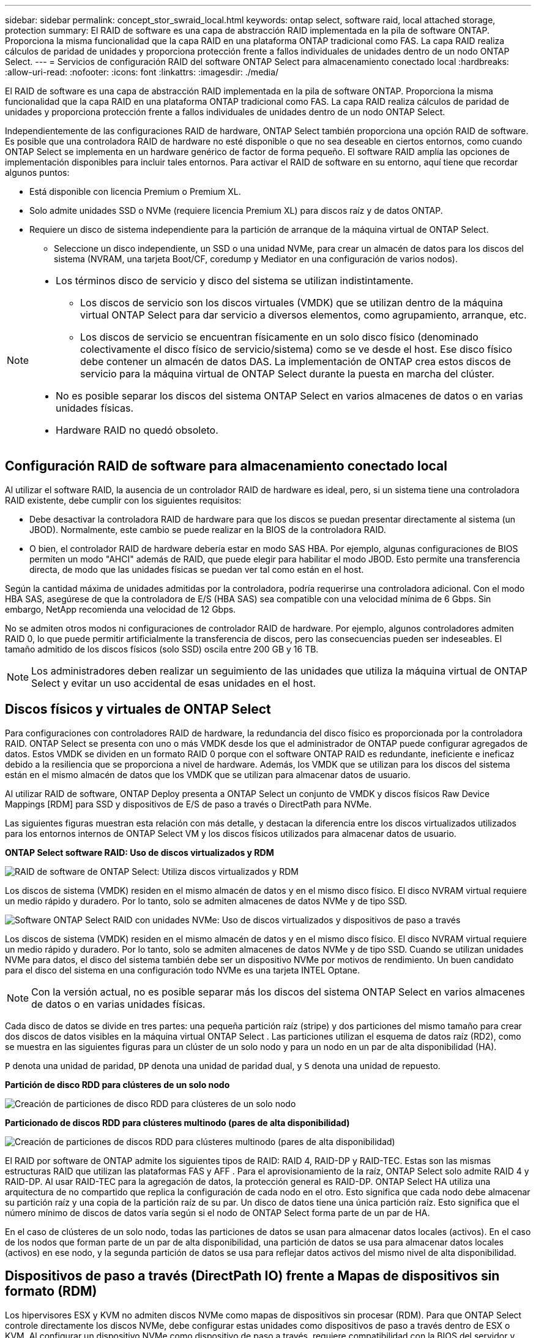 ---
sidebar: sidebar 
permalink: concept_stor_swraid_local.html 
keywords: ontap select, software raid, local attached storage, protection 
summary: El RAID de software es una capa de abstracción RAID implementada en la pila de software ONTAP. Proporciona la misma funcionalidad que la capa RAID en una plataforma ONTAP tradicional como FAS. La capa RAID realiza cálculos de paridad de unidades y proporciona protección frente a fallos individuales de unidades dentro de un nodo ONTAP Select. 
---
= Servicios de configuración RAID del software ONTAP Select para almacenamiento conectado local
:hardbreaks:
:allow-uri-read: 
:nofooter: 
:icons: font
:linkattrs: 
:imagesdir: ./media/


[role="lead"]
El RAID de software es una capa de abstracción RAID implementada en la pila de software ONTAP. Proporciona la misma funcionalidad que la capa RAID en una plataforma ONTAP tradicional como FAS. La capa RAID realiza cálculos de paridad de unidades y proporciona protección frente a fallos individuales de unidades dentro de un nodo ONTAP Select.

Independientemente de las configuraciones RAID de hardware, ONTAP Select también proporciona una opción RAID de software. Es posible que una controladora RAID de hardware no esté disponible o que no sea deseable en ciertos entornos, como cuando ONTAP Select se implementa en un hardware genérico de factor de forma pequeño. El software RAID amplía las opciones de implementación disponibles para incluir tales entornos. Para activar el RAID de software en su entorno, aquí tiene que recordar algunos puntos:

* Está disponible con licencia Premium o Premium XL.
* Solo admite unidades SSD o NVMe (requiere licencia Premium XL) para discos raíz y de datos ONTAP.
* Requiere un disco de sistema independiente para la partición de arranque de la máquina virtual de ONTAP Select.
+
** Seleccione un disco independiente, un SSD o una unidad NVMe, para crear un almacén de datos para los discos del sistema (NVRAM, una tarjeta Boot/CF, coredump y Mediator en una configuración de varios nodos).




[NOTE]
====
* Los términos disco de servicio y disco del sistema se utilizan indistintamente.
+
** Los discos de servicio son los discos virtuales (VMDK) que se utilizan dentro de la máquina virtual ONTAP Select para dar servicio a diversos elementos, como agrupamiento, arranque, etc.
** Los discos de servicio se encuentran físicamente en un solo disco físico (denominado colectivamente el disco físico de servicio/sistema) como se ve desde el host. Ese disco físico debe contener un almacén de datos DAS. La implementación de ONTAP crea estos discos de servicio para la máquina virtual de ONTAP Select durante la puesta en marcha del clúster.


* No es posible separar los discos del sistema ONTAP Select en varios almacenes de datos o en varias unidades físicas.
* Hardware RAID no quedó obsoleto.


====


== Configuración RAID de software para almacenamiento conectado local

Al utilizar el software RAID, la ausencia de un controlador RAID de hardware es ideal, pero, si un sistema tiene una controladora RAID existente, debe cumplir con los siguientes requisitos:

* Debe desactivar la controladora RAID de hardware para que los discos se puedan presentar directamente al sistema (un JBOD). Normalmente, este cambio se puede realizar en la BIOS de la controladora RAID.
* O bien, el controlador RAID de hardware debería estar en modo SAS HBA. Por ejemplo, algunas configuraciones de BIOS permiten un modo "AHCI" además de RAID, que puede elegir para habilitar el modo JBOD. Esto permite una transferencia directa, de modo que las unidades físicas se puedan ver tal como están en el host.


Según la cantidad máxima de unidades admitidas por la controladora, podría requerirse una controladora adicional. Con el modo HBA SAS, asegúrese de que la controladora de E/S (HBA SAS) sea compatible con una velocidad mínima de 6 Gbps. Sin embargo, NetApp recomienda una velocidad de 12 Gbps.

No se admiten otros modos ni configuraciones de controlador RAID de hardware. Por ejemplo, algunos controladores admiten RAID 0, lo que puede permitir artificialmente la transferencia de discos, pero las consecuencias pueden ser indeseables. El tamaño admitido de los discos físicos (solo SSD) oscila entre 200 GB y 16 TB.


NOTE: Los administradores deben realizar un seguimiento de las unidades que utiliza la máquina virtual de ONTAP Select y evitar un uso accidental de esas unidades en el host.



== Discos físicos y virtuales de ONTAP Select

Para configuraciones con controladores RAID de hardware, la redundancia del disco físico es proporcionada por la controladora RAID. ONTAP Select se presenta con uno o más VMDK desde los que el administrador de ONTAP puede configurar agregados de datos. Estos VMDK se dividen en un formato RAID 0 porque con el software ONTAP RAID es redundante, ineficiente e ineficaz debido a la resiliencia que se proporciona a nivel de hardware. Además, los VMDK que se utilizan para los discos del sistema están en el mismo almacén de datos que los VMDK que se utilizan para almacenar datos de usuario.

Al utilizar RAID de software, ONTAP Deploy presenta a ONTAP Select un conjunto de VMDK y discos físicos Raw Device Mappings [RDM] para SSD y dispositivos de E/S de paso a través o DirectPath para NVMe.

Las siguientes figuras muestran esta relación con más detalle, y destacan la diferencia entre los discos virtualizados utilizados para los entornos internos de ONTAP Select VM y los discos físicos utilizados para almacenar datos de usuario.

*ONTAP Select software RAID: Uso de discos virtualizados y RDM*

image:ST_18.PNG["RAID de software de ONTAP Select: Utiliza discos virtualizados y RDM"]

Los discos de sistema (VMDK) residen en el mismo almacén de datos y en el mismo disco físico. El disco NVRAM virtual requiere un medio rápido y duradero. Por lo tanto, solo se admiten almacenes de datos NVMe y de tipo SSD.

image:ST_19.PNG["Software ONTAP Select RAID con unidades NVMe: Uso de discos virtualizados y dispositivos de paso a través"]

Los discos de sistema (VMDK) residen en el mismo almacén de datos y en el mismo disco físico. El disco NVRAM virtual requiere un medio rápido y duradero. Por lo tanto, solo se admiten almacenes de datos NVMe y de tipo SSD. Cuando se utilizan unidades NVMe para datos, el disco del sistema también debe ser un dispositivo NVMe por motivos de rendimiento. Un buen candidato para el disco del sistema en una configuración todo NVMe es una tarjeta INTEL Optane.


NOTE: Con la versión actual, no es posible separar más los discos del sistema ONTAP Select en varios almacenes de datos o en varias unidades físicas.

Cada disco de datos se divide en tres partes: una pequeña partición raíz (stripe) y dos particiones del mismo tamaño para crear dos discos de datos visibles en la máquina virtual ONTAP Select . Las particiones utilizan el esquema de datos raíz (RD2), como se muestra en las siguientes figuras para un clúster de un solo nodo y para un nodo en un par de alta disponibilidad (HA).

`P` denota una unidad de paridad,  `DP` denota una unidad de paridad dual, y  `S` denota una unidad de repuesto.

*Partición de disco RDD para clústeres de un solo nodo*

image:ST_19.jpg["Creación de particiones de disco RDD para clústeres de un solo nodo"]

*Particionado de discos RDD para clústeres multinodo (pares de alta disponibilidad)*

image:ST_20.jpg["Creación de particiones de discos RDD para clústeres multinodo (pares de alta disponibilidad)"]

El RAID por software de ONTAP admite los siguientes tipos de RAID: RAID 4, RAID-DP y RAID-TEC. Estas son las mismas estructuras RAID que utilizan las plataformas FAS y AFF . Para el aprovisionamiento de la raíz, ONTAP Select solo admite RAID 4 y RAID-DP. Al usar RAID-TEC para la agregación de datos, la protección general es RAID-DP. ONTAP Select HA utiliza una arquitectura de no compartido que replica la configuración de cada nodo en el otro. Esto significa que cada nodo debe almacenar su partición raíz y una copia de la partición raíz de su par. Un disco de datos tiene una única partición raíz. Esto significa que el número mínimo de discos de datos varía según si el nodo de ONTAP Select forma parte de un par de HA.

En el caso de clústeres de un solo nodo, todas las particiones de datos se usan para almacenar datos locales (activos). En el caso de los nodos que forman parte de un par de alta disponibilidad, una partición de datos se usa para almacenar datos locales (activos) en ese nodo, y la segunda partición de datos se usa para reflejar datos activos del mismo nivel de alta disponibilidad.



== Dispositivos de paso a través (DirectPath IO) frente a Mapas de dispositivos sin formato (RDM)

Los hipervisores ESX y KVM no admiten discos NVMe como mapas de dispositivos sin procesar (RDM). Para que ONTAP Select controle directamente los discos NVMe, debe configurar estas unidades como dispositivos de paso a través dentro de ESX o KVM. Al configurar un dispositivo NVMe como dispositivo de paso a través, requiere compatibilidad con la BIOS del servidor y podría ser necesario reiniciar el host. Además, existen límites en la cantidad de dispositivos de paso a través que se pueden asignar por host, que pueden variar según la plataforma. Sin embargo, ONTAP Deploy limita esto a 14 dispositivos NVMe por nodo ONTAP Select . Esto significa que la configuración NVMe proporciona una densidad de IOP muy alta (IOP/TB) a expensas de la capacidad total. Como alternativa, si desea una configuración de alto rendimiento con mayor capacidad de almacenamiento, se recomienda una máquina virtual ONTAP Select de gran tamaño, una tarjeta Intel Optane para el disco del sistema y una cantidad nominal de unidades SSD para el almacenamiento de datos.


NOTE: Para aprovechar al máximo el rendimiento de NVMe, tenga en cuenta el gran tamaño de máquina virtual de ONTAP Select.

Existe una diferencia adicional entre los dispositivos de paso a través y los RDM. Los RDM se pueden asignar a una máquina virtual en ejecución. Los dispositivos de paso a través requieren reiniciar la máquina virtual. Esto significa que cualquier procedimiento de reemplazo de unidad NVMe o expansión de capacidad (adición de unidad) requerirá reiniciar la máquina virtual de ONTAP Select . La operación de reemplazo de unidad y expansión de capacidad (adición de unidad) se gestiona mediante un flujo de trabajo en ONTAP Deploy. ONTAP Deploy gestiona el reinicio de ONTAP Select para clústeres de un solo nodo y la conmutación por error/recuperación para pares de alta disponibilidad (HA). Sin embargo, es importante tener en cuenta la diferencia entre trabajar con unidades de datos SSD (no se requiere reinicio/conmutación por error de ONTAP Select ) y trabajar con unidades de datos NVMe (se requiere reinicio/conmutación por error de ONTAP Select ).



== Aprovisionamiento de discos físicos y virtuales

Para proporcionar una experiencia de usuario más optimizada, ONTAP Deploy aprovisiona automáticamente los discos del sistema (virtual) desde el almacén de datos (disco de sistema físico) especificado y los conecta a la máquina virtual de ONTAP Select. Esta operación se produce automáticamente durante la configuración inicial para que la máquina virtual de ONTAP Select pueda arrancar. Los RDM se crean particiones y el agregado raíz se crea automáticamente. Si el nodo ONTAP Select forma parte de una pareja de alta disponibilidad, las particiones de datos se asignan automáticamente a un pool de almacenamiento local y a un pool de almacenamiento de reflejos. Esta asignación se produce automáticamente tanto durante las operaciones de creación de clúster como durante las operaciones de almacenamiento-añadido.

Debido a que los discos de datos del equipo virtual de ONTAP Select están asociados con los discos físicos subyacentes, tiene implicaciones de rendimiento para la creación de configuraciones con un mayor número de discos físicos.


NOTE: El tipo de grupo RAID del agregado raíz depende del número de discos disponibles. La implementación de ONTAP selecciona el tipo de grupo de RAID adecuado. Si tiene suficientes discos asignados al nodo, utiliza RAID-DP; de lo contrario, crea un agregado raíz de RAID-4.

Al agregar capacidad a una máquina virtual ONTAP Select mediante RAID por software, el administrador debe considerar el tamaño de la unidad física y la cantidad de unidades necesarias. Para obtener más información, consulte link:concept_stor_capacity_inc.html["Aumente la capacidad de almacenamiento"] .

Al igual que en los sistemas FAS y AFF , solo se pueden agregar unidades con capacidad igual o superior a un grupo RAID existente. Las unidades de mayor capacidad tienen el tamaño adecuado. Si se crean nuevos grupos RAID, el tamaño del nuevo grupo RAID debe coincidir con el del grupo RAID existente para garantizar que el rendimiento general no se vea afectado.



== Haga coincidir un disco ONTAP Select con el disco ESX o KVM correspondiente

Los discos ONTAP Select suelen denominarse NET x.y. Puede utilizar el siguiente comando de ONTAP para obtener el UUID de disco:

[source, cli]
----
<system name>::> disk show NET-1.1
Disk: NET-1.1
Model: Micron_5100_MTFD
Serial Number: 1723175C0B5E
UID: *500A0751:175C0B5E*:00000000:00000000:00000000:00000000:00000000:00000000:00000000:00000000
BPS: 512
Physical Size: 894.3GB
Position: shared
Checksum Compatibility: advanced_zoned
Aggregate: -
Plex: -This UID can be matched with the device UID displayed in the ‘storage devices’ tab for the ESX host
----
image:ST_21.jpg["Hacer coincidir un disco ONTAP Select con el disco ESX correspondiente"]

En el shell ESXi o KVM, puede ingresar el siguiente comando para hacer parpadear el LED de un disco físico determinado (identificado por su naa.unique-id).

[role="tabbed-block"]
====
.ESX
--
[source, cli]
----
esxcli storage core device set -d <naa_id> -l=locator -L=<seconds>
----
--
.KVM
--
[source, cli]
----
cat /sys/block/<block_device_id>/device/wwid
----
--
====


== Fallos de varias unidades cuando se utiliza RAID de software

Puede que un sistema encuentre una situación en la que varias unidades se encuentren en estado de error al mismo tiempo. El comportamiento del sistema depende de la protección RAID del agregado y de la cantidad de unidades con errores.

Un agregado RAID4 puede sobrevivir a un fallo de disco, un agregado RAID-DP puede sobrevivir a dos fallos de disco y un agregado de RAID-TEC puede sobrevivir a tres fallos de discos.

Si el número de discos con errores es inferior al número máximo de errores compatibles con el tipo de RAID y, si hay un disco de repuesto disponible, el proceso de reconstrucción se inicia automáticamente. Si no hay discos de repuesto disponibles, el agregado proporciona datos en estado degradado hasta que se añadan los discos de repuesto.

Si el número de discos con fallos es superior al número máximo de errores compatibles con el tipo de RAID, el complejo local se Marca como erróneo y el estado del agregado es degradado. Los datos se sirven desde el segundo complejo que reside en el partner de alta disponibilidad. Esto significa que cualquier solicitud de I/o del nodo 1 se envía a través del puerto de interconexión de clúster e0e (iSCSI) a los discos ubicados físicamente en el nodo 2. Si el segundo complejo también falla, el agregado se Marca como defectuoso y los datos no están disponibles.

Un plex fallido debe eliminarse y recrearse para que se reanude la duplicación correcta de los datos. Tenga en cuenta que un fallo multidisco que provoque la degradación de un agregado de datos también provoca la degradación de un agregado raíz. ONTAP Select utiliza el esquema de particionamiento "raíz-datos-datos" (RDD) para dividir cada unidad física en una partición raíz y dos particiones de datos. Por lo tanto, la pérdida de uno o más discos podría afectar a varios agregados, incluyendo la raíz local o la copia del agregado raíz remoto, así como al agregado de datos local y a la copia del agregado de datos remoto.

Un plex fallido se elimina y se vuelve a crear en el siguiente ejemplo de salida:

[listing]
----
C3111E67::> storage aggregate plex delete -aggregate aggr1 -plex plex1
Warning: Deleting plex "plex1" of mirrored aggregate "aggr1" in a non-shared HA configuration will disable its synchronous mirror protection and disable
         negotiated takeover of node "sti-rx2540-335a" when aggregate "aggr1" is online.
Do you want to continue? {y|n}: y
[Job 78] Job succeeded: DONE

C3111E67::> storage aggregate mirror -aggregate aggr1
Info: Disks would be added to aggregate "aggr1" on node "sti-rx2540-335a" in the following manner:
      Second Plex
        RAID Group rg0, 5 disks (advanced_zoned checksum, raid_dp)
                                                            Usable Physical
          Position   Disk                      Type           Size     Size
          ---------- ------------------------- ---------- -------- --------
          shared     NET-3.2                   SSD               -        -
          shared     NET-3.3                   SSD               -        -
          shared     NET-3.4                   SSD         208.4GB  208.4GB
          shared     NET-3.5                   SSD         208.4GB  208.4GB
          shared     NET-3.12                  SSD         208.4GB  208.4GB

      Aggregate capacity available for volume use would be 526.1GB.
      625.2GB would be used from capacity license.
Do you want to continue? {y|n}: y

C3111E67::> storage aggregate show-status -aggregate aggr1
Owner Node: sti-rx2540-335a
 Aggregate: aggr1 (online, raid_dp, mirrored) (advanced_zoned checksums)
  Plex: /aggr1/plex0 (online, normal, active, pool0)
   RAID Group /aggr1/plex0/rg0 (normal, advanced_zoned checksums)
                                                              Usable Physical
     Position Disk                        Pool Type     RPM     Size     Size Status
     -------- --------------------------- ---- ----- ------ -------- -------- ----------
     shared   NET-1.1                      0   SSD        -  205.1GB  447.1GB (normal)
     shared   NET-1.2                      0   SSD        -  205.1GB  447.1GB (normal)
     shared   NET-1.3                      0   SSD        -  205.1GB  447.1GB (normal)
     shared   NET-1.10                     0   SSD        -  205.1GB  447.1GB (normal)
     shared   NET-1.11                     0   SSD        -  205.1GB  447.1GB (normal)
  Plex: /aggr1/plex3 (online, normal, active, pool1)
   RAID Group /aggr1/plex3/rg0 (normal, advanced_zoned checksums)
                                                              Usable Physical
     Position Disk                        Pool Type     RPM     Size     Size Status
     -------- --------------------------- ---- ----- ------ -------- -------- ----------
     shared   NET-3.2                      1   SSD        -  205.1GB  447.1GB (normal)
     shared   NET-3.3                      1   SSD        -  205.1GB  447.1GB (normal)
     shared   NET-3.4                      1   SSD        -  205.1GB  447.1GB (normal)
     shared   NET-3.5                      1   SSD        -  205.1GB  447.1GB (normal)
     shared   NET-3.12                     1   SSD        -  205.1GB  447.1GB (normal)
10 entries were displayed..
----
[NOTE]
====
Para probar o simular uno o varios fallos de la unidad, utilice el `storage disk fail -disk NET-x.y -immediate` comando. Si hay un repuesto en el sistema, el agregado comenzará a reconstruirse. Puede comprobar el estado de la reconstrucción con el comando `storage aggregate show`. Puede quitar la unidad con error simulada a través de la implementación de ONTAP. Tenga en cuenta que ONTAP ha marcado la unidad como `Broken`. La unidad no está rota y se puede volver a añadir con la puesta en marcha de ONTAP. Para borrar la etiqueta rota, introduzca los siguientes comandos en la CLI de ONTAP Select:

[listing]
----
set advanced
disk unfail -disk NET-x.y -spare true
disk show -broken
----
El resultado del último comando debe estar vacío.

====


== NVRAM virtualizada

Los sistemas FAS de NetApp vienen equipados tradicionalmente con una tarjeta PCI NVRAM física. Esta tarjeta es una tarjeta de alto rendimiento que contiene memoria flash no volátil que proporciona un impulso significativo del rendimiento de escritura. Para ello, otorga a ONTAP la capacidad de reconocer de inmediato las escrituras entrantes al cliente. También puede programar la transferencia de los bloques de datos modificados a medios de almacenamiento más lentos en un proceso conocido como separación.

Los sistemas de consumo no suelen estar equipados con este tipo de equipos. Por lo tanto, la funcionalidad de la tarjeta NVRAM se ha virtualizado y se ha colocado en una partición en el disco de arranque del sistema ONTAP Select. Es por esta razón por la cual la colocación del disco virtual del sistema de la instancia es extremadamente importante.
